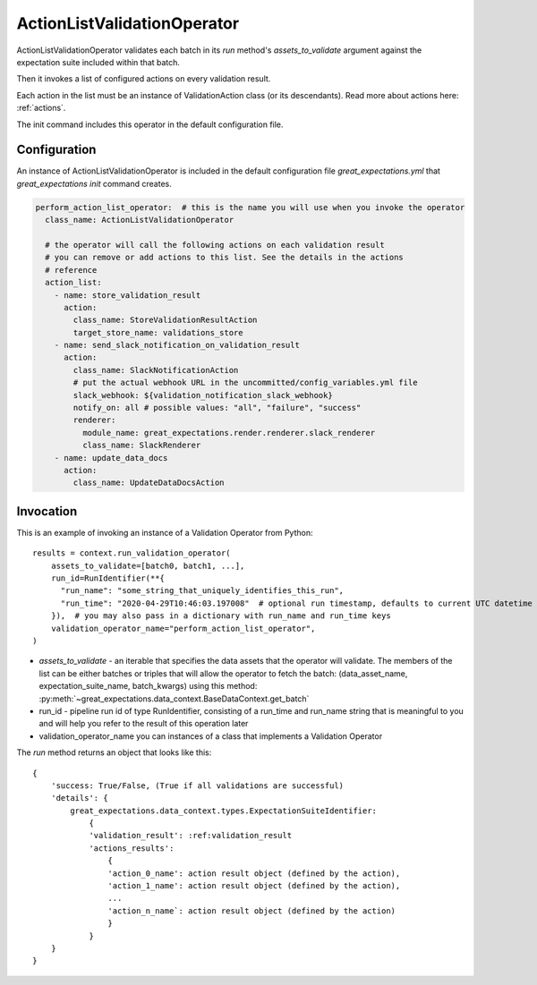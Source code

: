 .. _action_list_validation_operator:

================================================================================
ActionListValidationOperator
================================================================================


ActionListValidationOperator validates each batch in its `run` method's `assets_to_validate` argument against the expectation suite included within that batch.

Then it invokes a list of configured actions on every validation result.

Each action in the list must be an instance of ValidationAction
class (or its descendants). Read more about actions here: :ref:`actions`.

The init command includes this operator in the default configuration file.


Configuration
--------------

An instance of ActionListValidationOperator is included in the default configuration file `great_expectations.yml` that `great_expectations init` command creates.

.. code-block:: yaml

  perform_action_list_operator:  # this is the name you will use when you invoke the operator
    class_name: ActionListValidationOperator

    # the operator will call the following actions on each validation result
    # you can remove or add actions to this list. See the details in the actions
    # reference
    action_list:
      - name: store_validation_result
        action:
          class_name: StoreValidationResultAction
          target_store_name: validations_store
      - name: send_slack_notification_on_validation_result
        action:
          class_name: SlackNotificationAction
          # put the actual webhook URL in the uncommitted/config_variables.yml file
          slack_webhook: ${validation_notification_slack_webhook}
          notify_on: all # possible values: "all", "failure", "success"
          renderer:
            module_name: great_expectations.render.renderer.slack_renderer
            class_name: SlackRenderer
      - name: update_data_docs
        action:
          class_name: UpdateDataDocsAction


Invocation
-----------

This is an example of invoking an instance of a Validation Operator from Python:

::

    results = context.run_validation_operator(
        assets_to_validate=[batch0, batch1, ...],
        run_id=RunIdentifier(**{
          "run_name": "some_string_that_uniquely_identifies_this_run",
          "run_time": "2020-04-29T10:46:03.197008"  # optional run timestamp, defaults to current UTC datetime
        }),  # you may also pass in a dictionary with run_name and run_time keys
        validation_operator_name="perform_action_list_operator",
    )

* `assets_to_validate` - an iterable that specifies the data assets that the operator will validate. The members of the list can be either batches or triples that will allow the operator to fetch the batch: (data_asset_name, expectation_suite_name, batch_kwargs) using this method: :py:meth:`~great_expectations.data_context.BaseDataContext.get_batch`
* run_id - pipeline run id of type RunIdentifier, consisting of a run_time and run_name string that is meaningful to you and will help you refer to the result of this operation later
* validation_operator_name you can instances of a class that implements a Validation Operator

The `run` method returns an object that looks like this:

::

    {
        'success: True/False, (True if all validations are successful)
        'details': {
            great_expectations.data_context.types.ExpectationSuiteIdentifier:
                {
                'validation_result': :ref:validation_result
                'actions_results':
                    {
                    'action_0_name': action result object (defined by the action),
                    'action_1_name': action result object (defined by the action),
                    ...
                    'action_n_name`: action result object (defined by the action)
                    }
                }
        }
    }